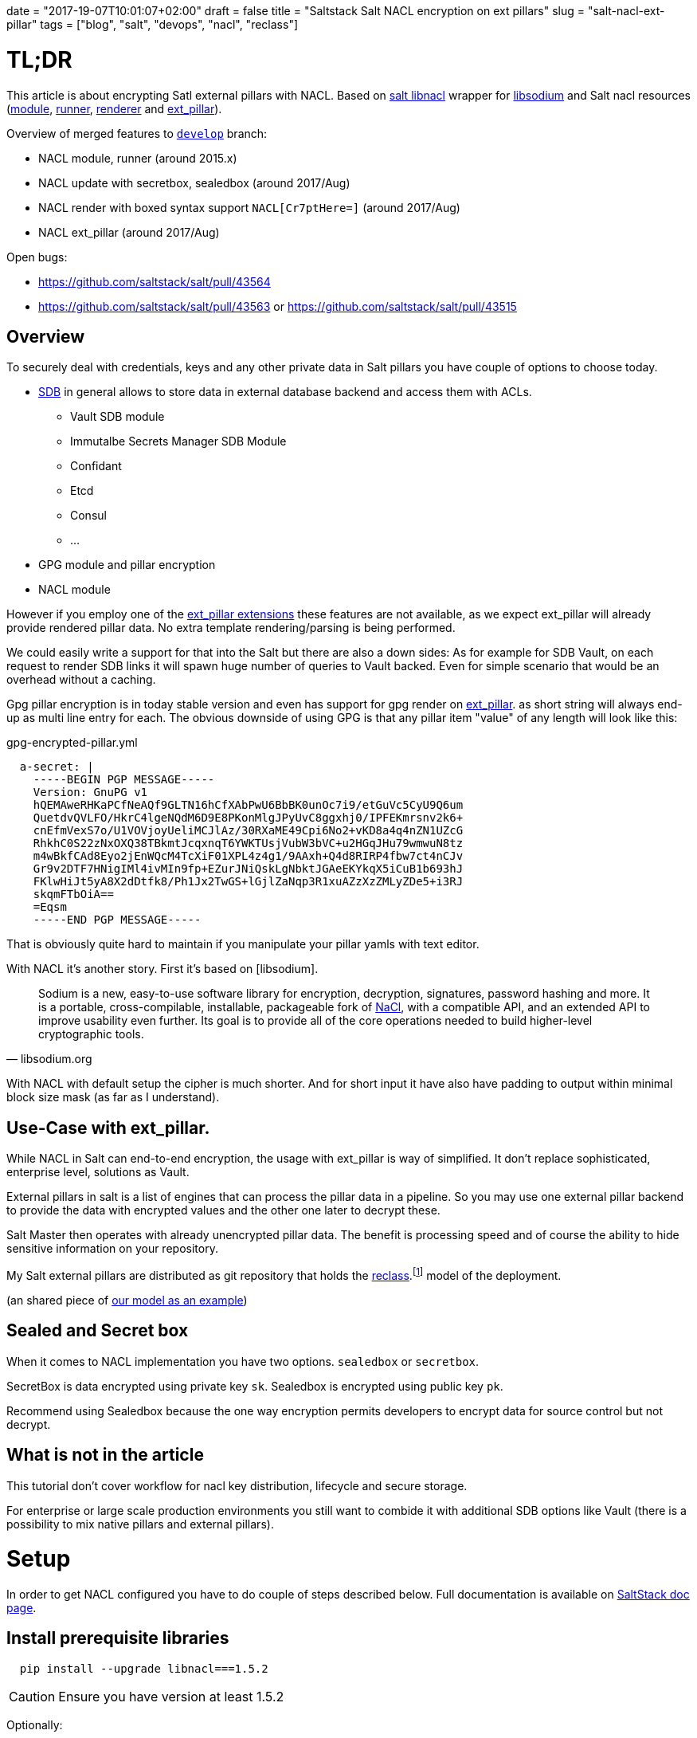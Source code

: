 +++
date = "2017-19-07T10:01:07+02:00"
draft = false
title = "Saltstack Salt NACL encryption on ext pillars"
slug = "salt-nacl-ext-pillar"
tags = ["blog", "salt", "devops", "nacl", "reclass"]
+++


= TL;DR

[.lead]
This article is about encrypting Satl external pillars with NACL.
Based on https://github.com/saltstack/libnacl[salt libnacl] wrapper for https://github.com/jedisct1/libsodium[libsodium] and
Salt nacl resources (https://github.com/saltstack/salt/blob/develop/salt/moduels/nacl.py[module], https://github.com/saltstack/salt/blob/develop/salt/runners/nacl.py[runner], https://github.com/saltstack/salt/blob/develop/salt/renderers/nacl.py[renderer] and https://github.com/saltstack/salt/blob/develop/salt/pillar/nacl.py[ext_pillar]).

Overview of merged features to https://github.com/saltstack/salt/pulls?utf8=%E2%9C%93&q=is%3Apr%20is%3Aclosed%20nacl[`develop`] branch:

* NACL module, runner (around 2015.x)
* NACL update with secretbox, sealedbox (around 2017/Aug)
* NACL render with boxed syntax support `NACL[Cr7ptHere=]` (around 2017/Aug)
* NACL ext_pillar (around 2017/Aug)

Open bugs:

* https://github.com/saltstack/salt/pull/43564
* https://github.com/saltstack/salt/pull/43563 or https://github.com/saltstack/salt/pull/43515

== Overview

To securely deal with credentials, keys and any other private data in Salt pillars
you have couple of options to choose today.

* https://docs.saltstack.com/en/develop/ref/sdb/all/index.html[SDB] in general
  allows to store data in external database backend and access them with ACLs.
  - Vault SDB module
  - Immutalbe Secrets Manager SDB Module
  - Confidant
  - Etcd
  - Consul
  - ...
* GPG module and pillar encryption
* NACL module

However if you employ one of the https://github.com/saltstack/salt/tree/develop/salt/pillar[ext_pillar extensions] these features are not available,
as we expect ext_pillar will already provide rendered pillar data.
No extra template rendering/parsing is being performed.

We could easily write a support for that into the Salt but there are also a down sides:
As for example for SDB Vault, on each request to render SDB links it will spawn
huge number of queries to Vault backed. Even for simple scenario that would be an
overhead without a caching.

Gpg pillar encryption is in today stable version and even has support
for gpg render on https://github.com/saltstack/salt/blob/develop/salt/pillar/gpg.py[ext_pillar].  as short string will always end-up as multi line entry for each.
The obvious downside of using GPG is that any pillar item "value" of any length
will look like this:

[source, yaml]
.gpg-encrypted-pillar.yml

  a-secret: |
    -----BEGIN PGP MESSAGE-----
    Version: GnuPG v1
    hQEMAweRHKaPCfNeAQf9GLTN16hCfXAbPwU6BbBK0unOc7i9/etGuVc5CyU9Q6um
    QuetdvQVLFO/HkrC4lgeNQdM6D9E8PKonMlgJPyUvC8ggxhj0/IPFEKmrsnv2k6+
    cnEfmVexS7o/U1VOVjoyUeliMCJlAz/30RXaME49Cpi6No2+vKD8a4q4nZN1UZcG
    RhkhC0S22zNxOXQ38TBkmtJcqxnqT6YWKTUsjVubW3bVC+u2HGqJHu79wmwuN8tz
    m4wBkfCAd8Eyo2jEnWQcM4TcXiF01XPL4z4g1/9AAxh+Q4d8RIRP4fbw7ct4nCJv
    Gr9v2DTF7HNigIMl4ivMIn9fp+EZurJNiQskLgNbktJGAeEKYkqX5iCuB1b693hJ
    FKlwHiJt5yA8X2dDtfk8/Ph1Jx2TwGS+lGjlZaNqp3R1xuAZzXzZMLyZDe5+i3RJ
    skqmFTbOiA==
    =Eqsm
    -----END PGP MESSAGE-----


That is obviously quite hard to maintain if you manipulate your pillar yamls with text editor.

With NACL it's another story. First it's based on [libsodium].

[quote, libsodium.org]
Sodium is a new, easy-to-use software library for encryption, decryption, signatures,
password hashing and more. It is a portable, cross-compilable, installable,
packageable fork of http://nacl.cr.yp.to/[NaCl], with a compatible API, and an extended API to improve usability even further. Its goal is to provide all of the core operations needed to build higher-level cryptographic tools.

With NACL with default setup the cipher is much shorter. And for short input it have also have
padding to output within minimal block size mask (as far as I understand).


== Use-Case with ext_pillar.

While NACL in Salt can end-to-end encryption, the usage with ext_pillar is way of simplified.
It don't replace sophisticated, enterprise level, solutions as Vault.

External pillars in salt is a list of engines that can process the pillar data in a
pipeline. So you may use one external pillar backend to provide the data with encrypted values
and the other one later to decrypt these.

Salt Master then operates with already unencrypted pillar data. The benefit is processing speed and of course the ability to hide sensitive information on your repository.

My Salt external pillars are distributed as git repository that holds the https://github.com/salt-formulas/reclass[reclass].footnote:[Reclass - Recursive external node classifier for automation tools like Ansible, Puppet, and Salt.] model of the deployment.

(an shared piece of  https://github.com/Mirantis/reclass-system-salt-model[our model as an example])

== Sealed and Secret box

When it comes to NACL implementation you have two options. `sealedbox` or `secretbox`.

SecretBox is data encrypted using private key `sk`.
Sealedbox is encrypted using public key `pk`.

Recommend using Sealedbox because the one way encryption permits developers to encrypt data for source control but not decrypt.


== What is not in the article
This tutorial don't cover workflow for nacl key distribution, lifecycle and secure storage.

For enterprise or large scale production environments you still want to combide it with additional SDB options like Vault (there is a possibility to mix native pillars and external pillars).

= Setup

In order to get NACL configured you have to do couple of steps described below. Full documentation is available on https://docs.saltstack.com/en/develop/ref/modules/all/salt.modules.nacl.html[SaltStack doc page].


== Install prerequisite libraries

[source, shell]
  pip install --upgrade libnacl===1.5.2

CAUTION: Ensure you have version at least 1.5.2

Optionally:
[source, shell]
  apt install nacl-tools

== Generate your secret and public key

[source, shell]

  salt-call --local nacl.keygen /etc/salt/pki/master/nacl
    local:
        saved sk_file:/etc/salt/pki/master/nacl  pk_file: /etc/salt/pki/master/nacl.pub

== Configure salt master ext_pillars

[source, yaml]
./etc/salt/master.d/master.conf

     nacl.config:
         box_type: sealedbox
         sk_file: /etc/salt/pki/master/nacl
         pk_file: /etc/salt/pki/master/nacl.pub
     reclass: &reclass
       storage_type: yaml_fs
       inventory_base_uri: /srv/salt/reclass
     master_tops:
       reclass: *reclass
     ext_pillar:
       - reclass: *reclass
       - nacl: {}

== Encrypt your secrets

We will use sealed box thus we keep our `sk_file` out of the model and distributed independently.
Our secrets will be encrypted with the `pk_file` (public key). This one can be distributed with model on pillar.

[source, shell]
  salt-call --local nacl.enc 'my_secret_value' pk_file=/etc/salt/pki/master/nacl.pub
    hXTkJpC1hcKMS7yZVGESutWrkvzusXfETXkacSklIxYjfWDlMJmR37MlmthdIgjXpg4f2AlBKb8tc9Woma7q

  When the key is defined in the master config you can use it from the nacl runner:

[source, shell]
  salt-run nacl.enc 'myotherpass'
    ADDFD0Rav6p6+63sojl7Htfrncp5rrDVyeE4BSPO7ipq8fZuLDIVAzQLf4PCbDqi+Fau5KD3/J/E+Pw=


== NACL on ext_pillar

=== Encrypted values on pillar

Update reclass `class` holding pillar data, it's as easy a enclose the crypted data within the `NACL[crypted data]` envelope:

TIP: The syntax is for sure the same for non-ext_pillars
[source, yaml]
./srv/salt/reclass/classes/cluster/region01/infra/test_nacl.yml
  parameters:
    my_pillar:
      my_nacl:
          key0: unencrypted_value
          key1: NACL[hXTkJpC1hcKMS7yZVGESutWrkvzusXfETXkacSklIxYjfWDlMJmR37MlmthdIgjXpg4f2AlBKb8tc9Woma7q]


Check pillar:
[source, shell]
  salt cfg\* pillar.data |egrep 'my_nacl:' -A6
      my_nacl:
          ----------
          key0:
              unencrypted_value
          key1:
              my_secret_value

NOTE: for native pillars you should mark first line of your pillar .yml with corresponding shebang header `#!yaml|nacl`.

=== large files

[source, shell]
  salt-call nacl.enc_file /tmp/cert.crt out=/srv/salt/env/dev/cert.nacl
  # or more advanced
  cert=$(cat /tmp/cert.crt)
  salt-call --out=newline_values_only nacl.enc_pub data="$cert" > /srv/salt/env/dev/cert.nacl

NOTE: `/srv/salt/env/dev` is my `salt://` path.


== Usage of nacl module on native pillars
Besides that you may want to use NACL module on native pillars:

[source, yaml]
  pillarexample:
      user: root
      password1: {{salt.nacl.dec('DRB7Q6/X5gGSRCTpZyxS6hlbWj0llUA+uaVyvou3vJ4=')|json}}
      cert_key: {{salt.nacl.dec_file('/srv/salt/env/dev/certs/example.com/cert.nacl')|json}}
      cert_key2: {{salt.nacl.dec_file('salt:///certs/example.com/cert2.nacl')|json}}

= Summary
Finally a simple and robust solution for encrypted pillar values. (being said, well you can't encrypt keys or whole pillars yml's this way)


= Other resources
* https://docs.saltstack.com/en/develop/ref/modules/all/salt.modules.nacl.html
* https://docs.saltstack.com/en/develop/ref/runners/all/salt.runners.nacl.html

# vim: filetype=asciidoc


